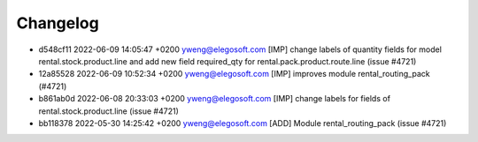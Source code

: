
Changelog
---------

- d548cf11 2022-06-09 14:05:47 +0200 yweng@elegosoft.com  [IMP] change labels of quantity fields for model rental.stock.product.line and add new field required_qty for rental.pack.product.route.line (issue #4721)
- 12a85528 2022-06-09 10:52:34 +0200 yweng@elegosoft.com  [IMP] improves module rental_routing_pack (#4721)
- b861ab0d 2022-06-08 20:33:03 +0200 yweng@elegosoft.com  [IMP] change labels for fields of rental.stock.product.line (issue #4721)
- bb118378 2022-05-30 14:25:42 +0200 yweng@elegosoft.com  [ADD] Module rental_routing_pack (issue #4721)

